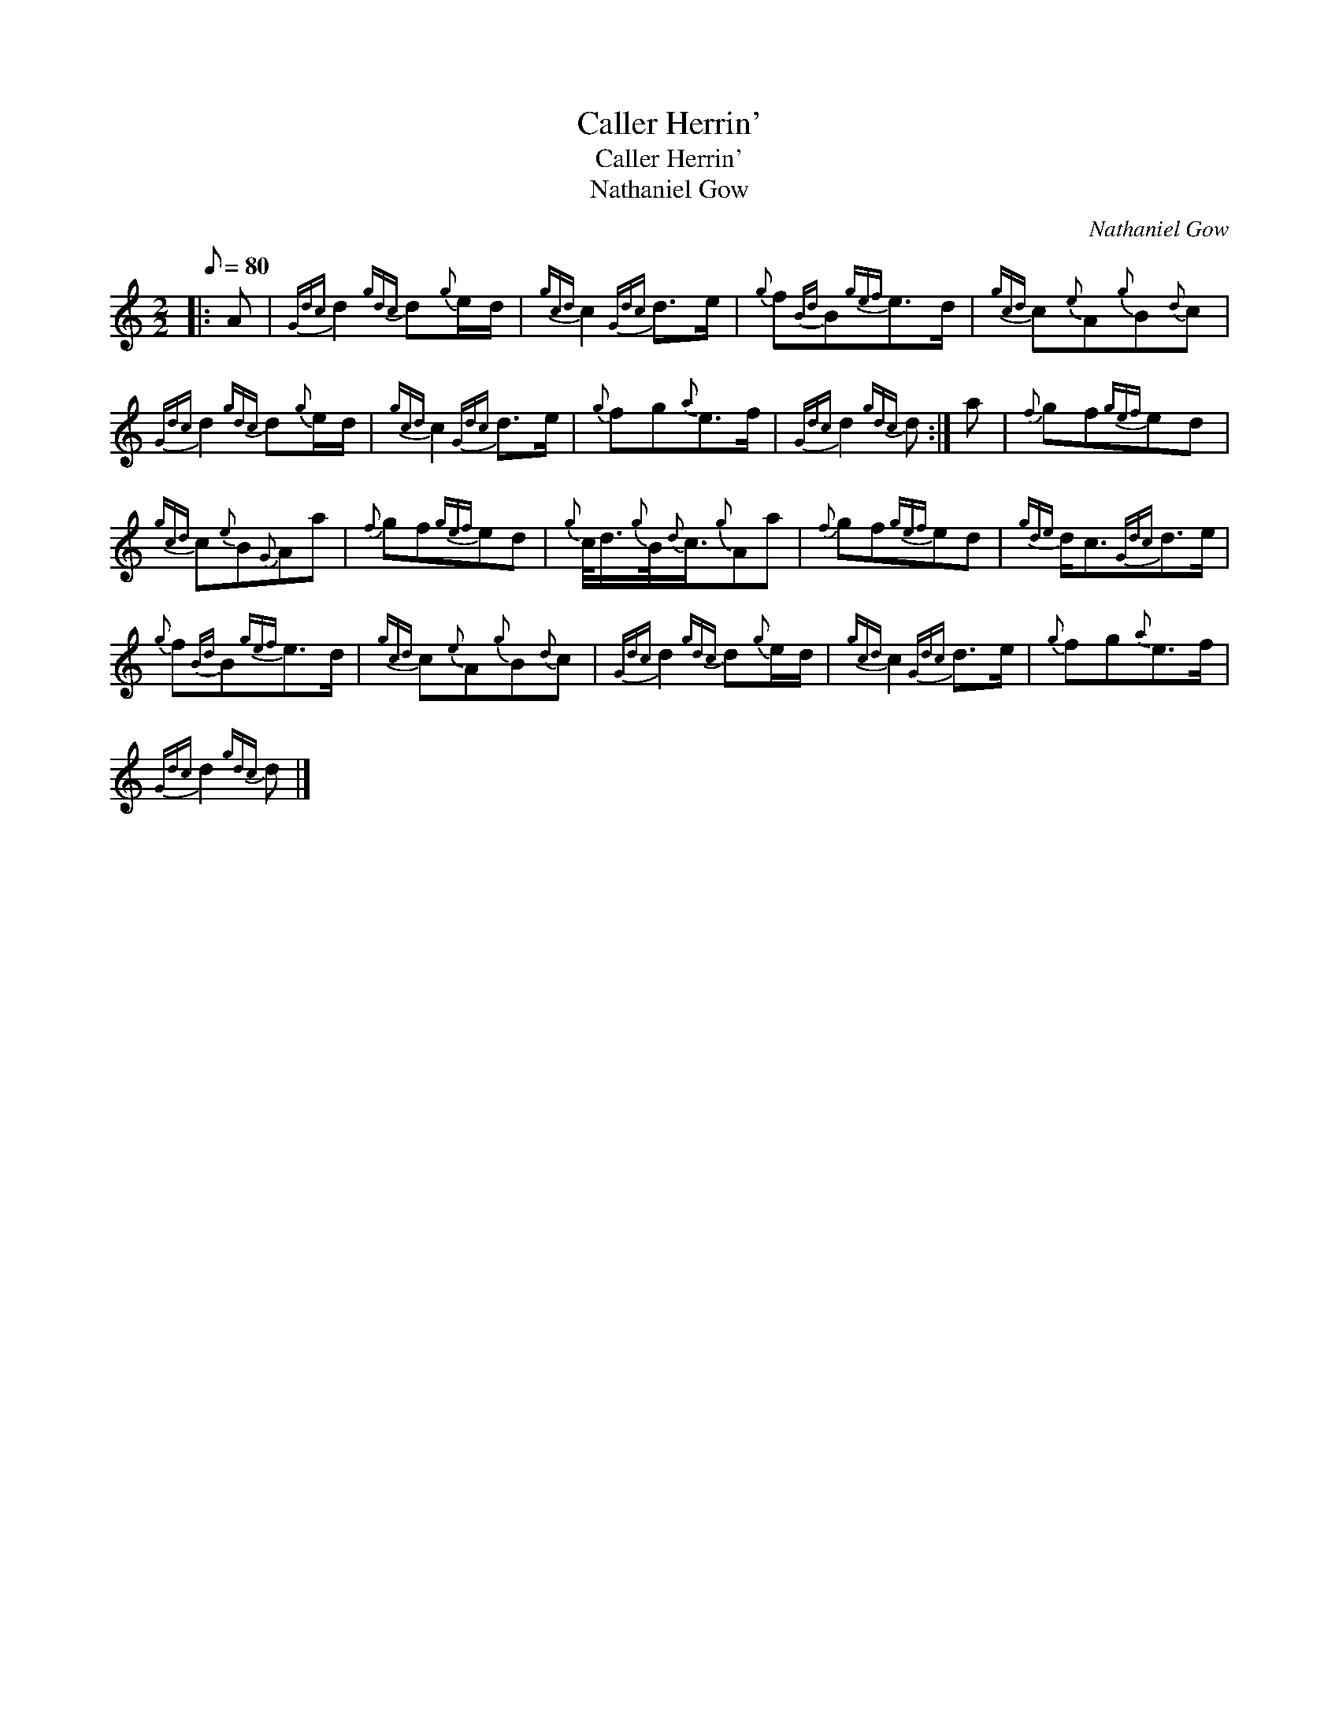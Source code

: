 X:1
T:Caller Herrin'
T:Caller Herrin'
T:Nathaniel Gow
C:Nathaniel Gow
L:1/8
Q:1/8=80
M:2/2
K:C
V:1 treble 
V:1
|: A |{Gdc} d2{gdc} d{g}e/d/ |{gcd} c2{Gdc} d>e |{g} f{Bd}B{gef}e>d |{gcd} c{e}A{g}B{d}c | %5
{Gdc} d2{gdc} d{g}e/d/ |{gcd} c2{Gdc} d>e |{g} fg{a}e>f |{Gdc} d2{gdc} d :| a |{f} gf{gef}ed | %11
{gcd} c{e}B{G}Aa |{f} gf{gef}ed |{g} c/<d/{g}B/4{d}c3/4{g}Aa |{f} gf{gef}ed |{gde} d<c{Gdc}d>e | %16
{g} f{Bd}B{gef}e>d |{gcd} c{e}A{g}B{d}c |{Gdc} d2{gdc} d{g}e/d/ |{gcd} c2{Gdc} d>e |{g} fg{a}e>f | %21
{Gdc} d2{gdc} d |] %22

